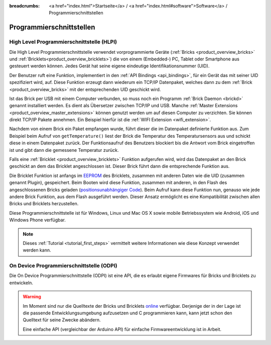 
:breadcrumbs: <a href="index.html">Startseite</a> / <a href="index.html#software">Software</a> / Programmierschnittstellen

.. _pi:

Programmierschnittstellen
=========================


.. _pi_hlpi:

High Level Programmierschnittstelle (HLPI)
------------------------------------------

Die High Level Programmierschnittstelle verwendet vorprogrammierte Geräte
(:ref:`Bricks <product_overview_bricks>` und 
:ref:`Bricklets<product_overview_bricklets>`) die von einem (Embedded-) PC, 
Tablet oder Smartphone aus gesteuert werden können. Jedes Gerät
hat seine eigene eindeutige Identifikationsnummer (UID).

Der Benutzer ruft eine Funktion, implementiert in den
:ref:`API Bindings <api_bindings>`, für ein Gerät das mit seiner UID 
spezifiziert wird, auf. Diese Funktion erzeugt dann wiederum ein TCP/IP
Datenpaket, welches dann zu dem :ref:`Brick <product_overview_bricks>` mit 
der entsprechenden UID geschickt wird.

Ist das Brick per USB mit einem Computer verbunden, so muss noch ein 
Programm :ref:`Brick Daemon <brickd>` genannt installiert werden. Es dient als
Übersetzer zwischen TCP/IP und USB.
Manche :ref:`Master Extensions <product_overview_master_extensions>` können 
genutzt werden um auf diesen Computer zu verzichten. Sie können direkt TCP/IP
Pakete annehmen. Ein Beispiel hierfür ist die 
:ref:`WIFI Extension <wifi_extension>`.

Nachdem von einem Brick ein Paket empfangen wurde, führt dieser die im 
Datenpaket definierte Funktion aus. Zum Beispiel beim Aufruf von 
``getTemperature()`` liest der Brick die Temperatur des Temperatursensors aus und
schickt diese in einem Datenpaket zurück. Der Funktionsaufruf des Benutzers 
blockiert bis die Antwort vom Brick eingetroffen ist und gibt dann die 
gemessene Temperatur zurück.

Falls eine :ref:`Bricklet <product_overview_bricklets>` Funktion aufgerufen
wird, wird das Datenpaket an den Brick geschickt an dem das Bricklet
angeschlossen ist. Dieser Brick führt dann die entsprechende Funktion aus.

Die Bricklet Funktion ist anfangs im 
`EEPROM <http://en.wikipedia.org/wiki/EEPROM>`__ 
des Bricklets, zusammen mit anderen Daten wie die UID (zusammen genannt Plugin), 
gespeichert. Beim Booten wird diese Funktion, zusammen mit anderen, in den Flash 
des angeschlossenen Bricks geladen 
(`positionsunabhängiger Code <http://de.wikipedia.org/wiki/Position-Independent_Code>`__).
Beim Aufruf kann diese Funktion nun, genauso wie jede andere Brick Funktion,
aus dem Flash ausgeführt werden. Dieser Ansatz ermöglicht es eine 
Kompatibilität zwischen allen Bricks und Bricklets herzustellen.

Diese Programmierschnittstelle ist für Windows, Linux und Mac OS X sowie mobile
Betriebssystem wie Android, iOS und Windows Phone verfügbar.

.. note::
 Dieses :ref:`Tutorial <tutorial_first_steps>` vermittelt weitere Informationen
 wie diese Konzept verwendet werden kann.


.. _pi_odpi:

On Device Programmierschnittstelle (ODPI)
-----------------------------------------

Die On Device Programmierschnittstelle (ODPI) ist eine API, die es erlaubt
eigene Firmwares für Bricks und Bricklets zu entwickeln.

.. warning::
 Im Moment sind nur die Quelltexte der Bricks und Bricklets `online
 <https://github.com/Tinkerforge>`__ verfügbar. Derjenige der in
 der Lage ist die passende Entwicklungsumgebung aufzusetzen und C programmieren
 kann, kann jetzt schon den Quelltext für seine Zwecke abändern.

 Eine einfache API (vergleichbar der Arduino API) für einfache
 Firmwareentwicklung ist in Arbeit.
